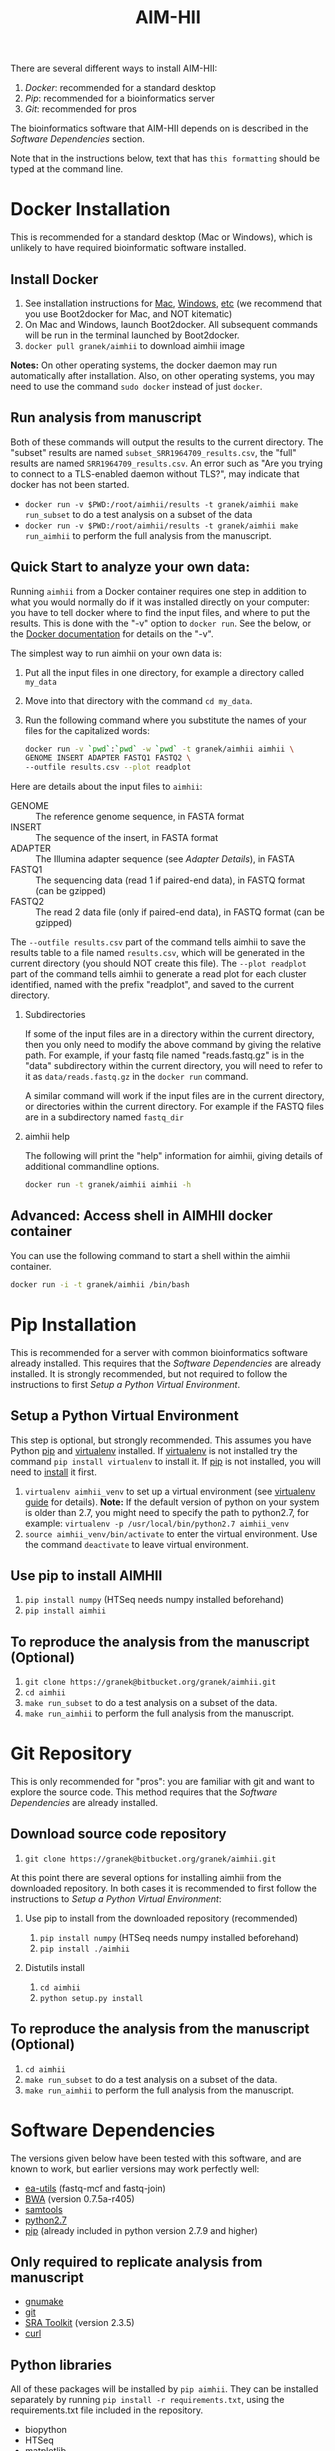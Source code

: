 There are several different ways to install AIM-HII:


1. [[docker_install_aimhii.org][Docker]]: recommended for a standard desktop
2. [[Pip Installation][Pip]]: recommended for a bioinformatics server
3. [[Git Repository][Git]]: recommended for pros

The bioinformatics software that AIM-HII depends on is described in the [[Software Dependencies]] section.

Note that in the instructions below, text that has ~this formatting~ should be typed at the command line.
* DONE Docker Installation
This is recommended for a standard desktop (Mac or Windows), which is unlikely to have required bioinformatic software installed.  
** Install Docker
   1. See installation instructions for [[https://docs.docker.com/installation/mac/][Mac]], [[https://docs.docker.com/installation/windows/][Windows]], [[https://docs.docker.com/installation/][etc]] (we recommend that you use Boot2docker for Mac, and NOT kitematic)
   2. On Mac and Windows, launch Boot2docker.  All subsequent commands will be run in the terminal launched by Boot2docker.
   3. ~docker pull granek/aimhii~ to download aimhii image

   *Notes:* On other operating systems, the docker daemon may run automatically after installation.  Also, on other operating systems, you may need to use the command ~sudo docker~ instead of just ~docker~.
*** To start Docker daemon from the shell on a Mac               :noexport:
    1. ~boot2docker start~ start docker daemon
    2. ~eval "$(boot2docker shellinit)"~ 
** Run analysis from manuscript
   Both of these commands will output the results to the current directory.  The "subset" results are named ~subset_SRR1964709_results.csv~, the "full" results are named ~SRR1964709_results.csv~.   An error such as "Are you trying to connect to a TLS-enabled daemon without TLS?", may indicate that docker has not been started.
   
   - ~docker run -v $PWD:/root/aimhii/results -t granek/aimhii make run_subset~ to do a test analysis on a subset of the data
   - ~docker run -v $PWD:/root/aimhii/results -t granek/aimhii make run_aimhii~ to perform the full analysis from the manuscript.
** Quick Start to analyze your own data: 
Running ~aimhii~ from a Docker container requires one step in addition to what you would normally do if it was installed directly on your computer: you have to tell docker where to find the input files, and where to put the results.  This is done with the "-v" option to ~docker run~.  See the below, or the [[https://docs.docker.com/reference/commandline/cli/#run][Docker documentation]] for details on the "-v".

The simplest way to run aimhii on your own data is:

1. Put all the input files in one directory, for example a directory called ~my_data~
2. Move into that directory with the command ~cd my_data~.
3. Run the following command where you substitute the names of your files for the capitalized words:
   #+BEGIN_SRC sh
docker run -v `pwd`:`pwd` -w `pwd` -t granek/aimhii aimhii \
GENOME INSERT ADAPTER FASTQ1 FASTQ2 \
--outfile results.csv --plot readplot
   #+END_SRC

Here are details about the input files to ~aimhii~:

- GENOME :: The reference genome sequence, in FASTA format
- INSERT  :: The sequence of the insert, in FASTA format
- ADAPTER :: The Illumina adapter sequence (see [[Adapter Details]]), in FASTA
- FASTQ1  :: The sequencing data (read 1 if paired-end data), in FASTQ format (can be gzipped)
- FASTQ2  :: The read 2 data file (only if paired-end data), in FASTQ format (can be gzipped)

The ~--outfile results.csv~ part of the command tells aimhii to save the results table to a file named ~results.csv~, which will be generated in the current directory (you should NOT create this file).
The ~--plot readplot~ part of the command tells aimhii to generate a read plot for each cluster identified, named with the prefix "readplot", and saved to the current directory.
*** Subdirectories
If some of the input files are in a directory within the current directory, then you only need to modify the above command by giving the relative path.  For example, if your fastq file named "reads.fastq.gz" is in the "data" subdirectory within the current directory, you will need to refer to it as ~data/reads.fastq.gz~ in the ~docker run~ command.

   A similar command will work if the input files are in the current directory, or directories within the current directory.  For example if the FASTQ files are in a subdirectory named ~fastq_dir~
*** aimhii help
The following will print the "help" information for aimhii, giving details of additional commandline options.
   #+BEGIN_SRC sh
docker run -t granek/aimhii aimhii -h 
   #+END_SRC
*** Old example                                                  :noexport:
   #+BEGIN_SRC sh
docker run -v $PWD:/mydir \
-t granek/aimhii aimhii \
/mydir/genome.fna \
/mydir/insert.fasta \
/mydir/adapter.fasta \
/mydir/fastq_dir/R1.fastq.gz \
/mydir/fastq_dir/R2.fastq.gz \
--outfile /mydir/results.csv
     #+END_SRC
*** Explanation of --volume                                      :noexport:
The format is ~-v PATH_   If all of the input files are in the current directory, something like the following command will work, saving the results to ~results.csv~ in the current directory.
** Advanced: Access shell in AIMHII docker container
You can use the following command to start a shell within the aimhii container.
   #+BEGIN_SRC sh
   docker run -i -t granek/aimhii /bin/bash
   #+END_SRC
** aimhii call structure					   :noexport:
   REF_GENOME            FASTA file containing reference genome that reads will be mapped to.
   INSERT_SEQ            FASTA file containing the sequence of the insertion DNA fragment.
   ADAPTER_FILE          FASTA file containing sequences of adapters to be removed from reads.
   FASTQ_FILE            One file for single-end, two for paired end. Files may be gzipped.
   --outfile OUTFILE
** TODO Cleaning up                                               :noexport:
1. removing Docker images and containers
2. shutting down boot2docker
** Full paths							   :noexport:
   #+BEGIN_SRC sh
josh$ docker run \
-v /Users/josh/Documents/BioinfCollabs/AlspaughLab/docker/testing_docker_volumes/aimhii/genome/GCF_000149245.1_CNA3_genomic.fna:/test/genome \
-v /Users/josh/Documents/BioinfCollabs/AlspaughLab/docker/testing_docker_volumes/aimhii/info/pPZP-NATcc.fasta:/test/insert \
-v /Users/josh/Documents/BioinfCollabs/AlspaughLab/docker/testing_docker_volumes/aimhii/info/illumina_adapter1.fasta:/test/adapter \
-v /Users/josh/Documents/BioinfCollabs/AlspaughLab/docker/testing_docker_volumes/aimhii/raw_fastqs/subset_SRR1964709_R1.fastq.gz:/test/fastq1.gz \
-v /Users/josh/Documents/BioinfCollabs/AlspaughLab/docker/testing_docker_volumes/aimhii/raw_fastqs/subset_SRR1964709_R2.fastq.gz:/test/fastq2.gz \
-v /Users/josh/Documents/BioinfCollabs/AlspaughLab/docker/testing_docker_volumes/aimhii/output.csv:/test/output \
-t granek/aimhii head /test/genome
     #+END_SRC
* Pip Installation
This is recommended for a server with common bioinformatics software already installed.
This requires that the [[Software Dependencies]] are already installed.  It is strongly recommended, but not required to follow the instructions to first [[Setup a Python Virtual Environment]].
** Setup a Python Virtual Environment
This step is optional, but strongly recommended.
This assumes you have Python [[https://pypi.python.org/pypi/pip][pip]] and [[https://pypi.python.org/pypi/virtualenv][virtualenv]] installed.  If [[https://pypi.python.org/pypi/virtualenv][virtualenv]] is not installed try the command ~pip install virtualenv~ to install it.  If [[https://pypi.python.org/pypi/pip][pip]] is not installed, you will need to [[https://pip.pypa.io/en/stable/installing.html][install]] it first.
   
   1. ~virtualenv aimhii_venv~ to set up a virtual environment (see [[http://docs.python-guide.org/en/latest/dev/virtualenvs/][virtualenv guide]] for details).  *Note:* If the default version of python on your system is older than 2.7, you might need to specify the path to python2.7, for example: ~virtualenv -p /usr/local/bin/python2.7 aimhii_venv~
   2. ~source aimhii_venv/bin/activate~ to enter the virtual environment.  Use the command ~deactivate~ to leave virtual environment.
** Use pip to install AIMHII
   1. ~pip install numpy~ (HTSeq needs numpy installed beforehand)
   2. ~pip install aimhii~
** To reproduce the analysis from the manuscript (Optional)
   1. ~git clone https://granek@bitbucket.org/granek/aimhii.git~
   2. ~cd aimhii~
   3. ~make run_subset~ to do a test analysis on a subset of the data. 
   4. ~make run_aimhii~ to perform the full analysis from the manuscript. 
* Git Repository
This is only recommended for "pros": you are familiar with git and want to explore the source code.  This method requires that the [[Software Dependencies]] are already installed.
** Download source code repository
   1. ~git clone https://granek@bitbucket.org/granek/aimhii.git~

At this point there are several options for installing aimhii from the downloaded repository.  In both cases it is recommended to first follow the instructions to [[Setup a Python Virtual Environment]]:
*** Use pip to install from the downloaded repository (recommended)
1. ~pip install numpy~ (HTSeq needs numpy installed beforehand)
2. ~pip install ./aimhii~
*** Distutils install
1. ~cd aimhii~
2. ~python setup.py install~
** To reproduce the analysis from the manuscript (Optional)
   1. ~cd aimhii~
   2. ~make run_subset~ to do a test analysis on a subset of the data. 
   3. ~make run_aimhii~ to perform the full analysis from the manuscript. 
* Software Dependencies
  The versions given below have been tested with this software, and are known to work, but earlier versions may work perfectly well:

  - [[https://code.google.com/p/ea-utils/][ea-utils]] (fastq-mcf and fastq-join)
  - [[http://bio-bwa.sourceforge.net/][BWA]] (version 0.7.5a-r405)
  - [[http://samtools.sourceforge.net/][samtools]]
  - [[https://www.python.org/downloads/release/python-279/][python2.7]]
  - [[https://pip.pypa.io/en/latest/installing.html][pip]] (already included in python version 2.7.9 and higher)
** Only required to replicate analysis from manuscript
   - [[http://www.gnu.org/software/make/][gnumake]]
   - [[http://git-scm.com/downloads][git]]
   - [[http://www.ncbi.nlm.nih.gov/books/NBK158900/#SRA_download.how_do_i_download_and_insta][SRA Toolkit]] (version 2.3.5)
   - [[http://curl.haxx.se/][curl]]
** Python libraries
   All of these packages will be installed by ~pip aimhii~.  They can be installed separately by running ~pip install -r requirements.txt~, using the requirements.txt file included in the repository.

   - biopython
   - HTSeq
   - matplotlib
   - numpy
   - pysam
* Test                                                             :noexport:
[[file:docker_install.html][test linking]]
* ORGMODE HEADER STUFF                                             :noexport:
:CONFIG:
#+TODO: TODO WORKING DRAFT | DONE
#+DRAWERS: HIDDEN PROPERTIES STATE NOTES CONFIG
#+STARTUP: indent showall
#+TAGS:noexport(n)
#+OPTIONS: H:2
#+OPTIONS: toc:nil
#+OPTIONS: num:nil
#+OPTIONS: skip:nil
#+OPTIONS: todo:nil
#+OPTIONS: author:t
#+OPTIONS: dated:nil 
#+OPTIONS: tags:nil
#+OPTIONS: ^:nil
#+TITLE:AIM-HII
:END:
